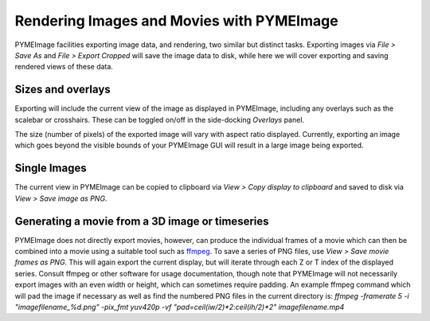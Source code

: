 .. _pymeimage_rendering:


Rendering Images and Movies with PYMEImage
===========================================

PYMEImage facilities exporting image data, and rendering, two similar but distinct tasks.
Exporting images via `File > Save As` and `File > Export Cropped` will save the image data to disk,
while here we will cover exporting and saving rendered views of these data.

Sizes and overlays
------------------
Exporting will include the current view of the image as displayed in PYMEImage, including any overlays such as the scalebar or crosshairs.
These can be toggled on/off in the side-docking `Overlays` panel.

The size (number of pixels) of the exported image will vary with aspect ratio displayed. Currently, exporting an image which goes beyond
the visible bounds of your PYMEImage GUI will result in a large image being exported. 

Single Images
-------------
The current view in PYMEImage can be copied to clipboard via `View > Copy display to clipboard` and saved to disk via
`View > Save image as PNG`. 

Generating a movie from a 3D image or timeseries
-------------------------------------------------
PYMEImage does not directly export movies, however, can produce the individual frames of a movie which can then be combined into a movie using
a suitable tool such as `ffmpeg <https://ffmpeg.org/>`_. 
To save a series of PNG files, use `View > Save movie frames as PNG`. This will again export the current display, but will iterate through
each Z or T index of the displayed series.
Consult ffmpeg or other software for usage documentation, though note that PYMEImage will not necessarily export images
with an even width or height, which can sometimes require padding. 
An example ffmpeg command which will pad the image if necessary as well as find the numbered PNG files in the current directory is:
`ffmpeg -framerate 5 -i "imagefilename_%d.png" -pix_fmt yuv420p -vf "pad=ceil(iw/2)*2:ceil(ih/2)*2" imagefilename.mp4`
